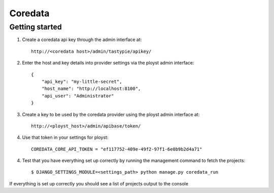 Coredata
========

Getting started
---------------

1. Create a coredata api key through the admin interface at::

    http://<coredata host>/admin/tastypie/apikey/

2. Enter the host and key details into provider settings via the ployst admin
   interface::

    {
        "api_key": "my-little-secret",
        "host_name": "http://localhost:8100",
        "api_user": "Administrator"
    }

3. Create a key to be used by the coredata provider using the ployst admin
   interface at::

    http://<ployst_host>/admin/apibase/token/

4. Use that token in your settings for ployst::

    COREDATA_CORE_API_TOKEN = "ef117752-409e-49f2-97f1-6e0b9b2d4a71"

4. Test that you have everything set up correctly by running the management
   command to fetch the projects::

    $ DJANGO_SETTINGS_MODULE=<settings_path> python manage.py coredata_run

If everything is set up correctly you should see a list of projects output to
the console


